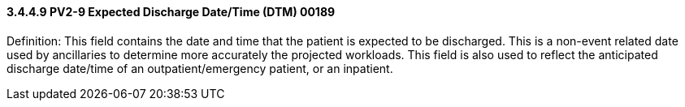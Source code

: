 ==== *3.4.4.9* PV2-9 Expected Discharge Date/Time (DTM) 00189

Definition: This field contains the date and time that the patient is expected to be discharged. This is a non-event related date used by ancillaries to determine more accurately the projected workloads. This field is also used to reflect the anticipated discharge date/time of an outpatient/emergency patient, or an inpatient.

